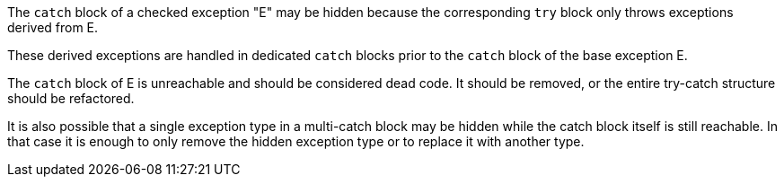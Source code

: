 The ``++catch++`` block of a checked exception "E" may be hidden because the corresponding ``++try++`` block only throws exceptions derived from E.

These derived exceptions are handled in dedicated ``++catch++`` blocks prior to the ``++catch++`` block of the base exception E. 


The ``++catch++`` block of E is unreachable and should be considered dead code. It should be removed, or the entire try-catch structure should be refactored.


It is also possible that a single exception type in a multi-catch block may be hidden while the catch block itself is still reachable. In that case it is enough to only remove the hidden exception type or to replace it with another type.